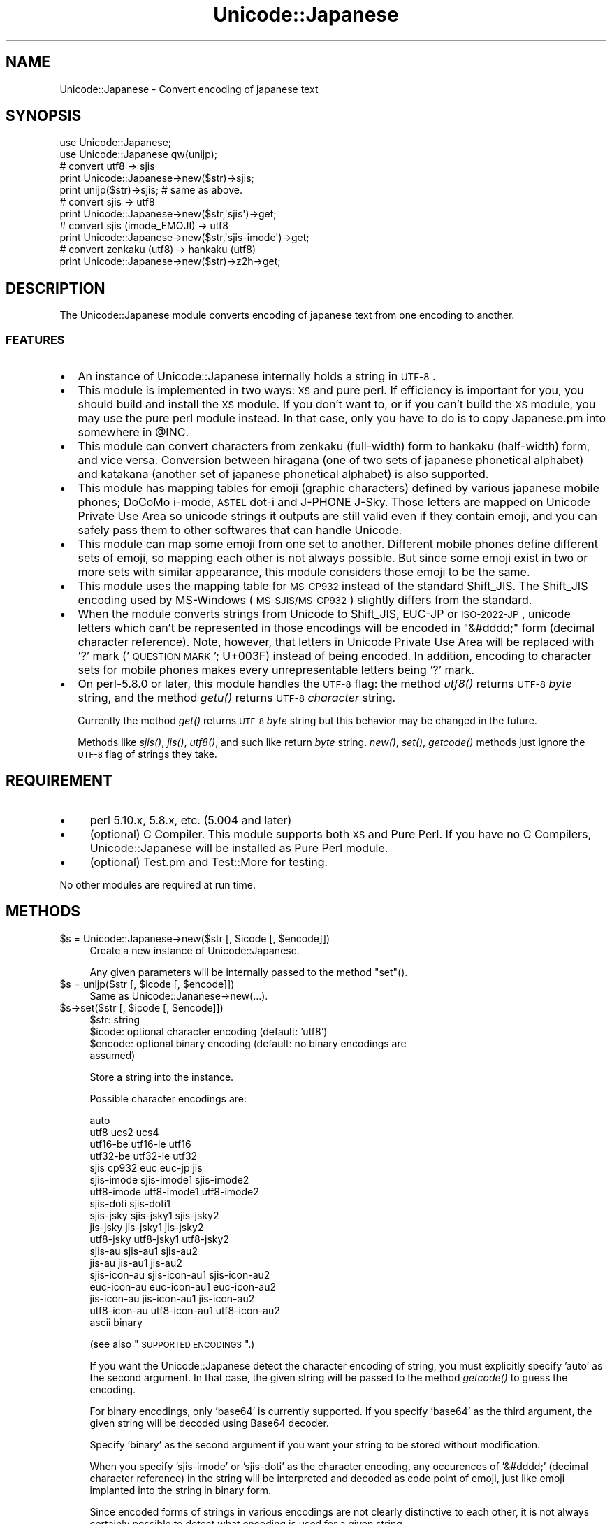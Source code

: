 .\" Automatically generated by Pod::Man 2.23 (Pod::Simple 3.14)
.\"
.\" Standard preamble:
.\" ========================================================================
.de Sp \" Vertical space (when we can't use .PP)
.if t .sp .5v
.if n .sp
..
.de Vb \" Begin verbatim text
.ft CW
.nf
.ne \\$1
..
.de Ve \" End verbatim text
.ft R
.fi
..
.\" Set up some character translations and predefined strings.  \*(-- will
.\" give an unbreakable dash, \*(PI will give pi, \*(L" will give a left
.\" double quote, and \*(R" will give a right double quote.  \*(C+ will
.\" give a nicer C++.  Capital omega is used to do unbreakable dashes and
.\" therefore won't be available.  \*(C` and \*(C' expand to `' in nroff,
.\" nothing in troff, for use with C<>.
.tr \(*W-
.ds C+ C\v'-.1v'\h'-1p'\s-2+\h'-1p'+\s0\v'.1v'\h'-1p'
.ie n \{\
.    ds -- \(*W-
.    ds PI pi
.    if (\n(.H=4u)&(1m=24u) .ds -- \(*W\h'-12u'\(*W\h'-12u'-\" diablo 10 pitch
.    if (\n(.H=4u)&(1m=20u) .ds -- \(*W\h'-12u'\(*W\h'-8u'-\"  diablo 12 pitch
.    ds L" ""
.    ds R" ""
.    ds C` ""
.    ds C' ""
'br\}
.el\{\
.    ds -- \|\(em\|
.    ds PI \(*p
.    ds L" ``
.    ds R" ''
'br\}
.\"
.\" Escape single quotes in literal strings from groff's Unicode transform.
.ie \n(.g .ds Aq \(aq
.el       .ds Aq '
.\"
.\" If the F register is turned on, we'll generate index entries on stderr for
.\" titles (.TH), headers (.SH), subsections (.SS), items (.Ip), and index
.\" entries marked with X<> in POD.  Of course, you'll have to process the
.\" output yourself in some meaningful fashion.
.ie \nF \{\
.    de IX
.    tm Index:\\$1\t\\n%\t"\\$2"
..
.    nr % 0
.    rr F
.\}
.el \{\
.    de IX
..
.\}
.\"
.\" Accent mark definitions (@(#)ms.acc 1.5 88/02/08 SMI; from UCB 4.2).
.\" Fear.  Run.  Save yourself.  No user-serviceable parts.
.    \" fudge factors for nroff and troff
.if n \{\
.    ds #H 0
.    ds #V .8m
.    ds #F .3m
.    ds #[ \f1
.    ds #] \fP
.\}
.if t \{\
.    ds #H ((1u-(\\\\n(.fu%2u))*.13m)
.    ds #V .6m
.    ds #F 0
.    ds #[ \&
.    ds #] \&
.\}
.    \" simple accents for nroff and troff
.if n \{\
.    ds ' \&
.    ds ` \&
.    ds ^ \&
.    ds , \&
.    ds ~ ~
.    ds /
.\}
.if t \{\
.    ds ' \\k:\h'-(\\n(.wu*8/10-\*(#H)'\'\h"|\\n:u"
.    ds ` \\k:\h'-(\\n(.wu*8/10-\*(#H)'\`\h'|\\n:u'
.    ds ^ \\k:\h'-(\\n(.wu*10/11-\*(#H)'^\h'|\\n:u'
.    ds , \\k:\h'-(\\n(.wu*8/10)',\h'|\\n:u'
.    ds ~ \\k:\h'-(\\n(.wu-\*(#H-.1m)'~\h'|\\n:u'
.    ds / \\k:\h'-(\\n(.wu*8/10-\*(#H)'\z\(sl\h'|\\n:u'
.\}
.    \" troff and (daisy-wheel) nroff accents
.ds : \\k:\h'-(\\n(.wu*8/10-\*(#H+.1m+\*(#F)'\v'-\*(#V'\z.\h'.2m+\*(#F'.\h'|\\n:u'\v'\*(#V'
.ds 8 \h'\*(#H'\(*b\h'-\*(#H'
.ds o \\k:\h'-(\\n(.wu+\w'\(de'u-\*(#H)/2u'\v'-.3n'\*(#[\z\(de\v'.3n'\h'|\\n:u'\*(#]
.ds d- \h'\*(#H'\(pd\h'-\w'~'u'\v'-.25m'\f2\(hy\fP\v'.25m'\h'-\*(#H'
.ds D- D\\k:\h'-\w'D'u'\v'-.11m'\z\(hy\v'.11m'\h'|\\n:u'
.ds th \*(#[\v'.3m'\s+1I\s-1\v'-.3m'\h'-(\w'I'u*2/3)'\s-1o\s+1\*(#]
.ds Th \*(#[\s+2I\s-2\h'-\w'I'u*3/5'\v'-.3m'o\v'.3m'\*(#]
.ds ae a\h'-(\w'a'u*4/10)'e
.ds Ae A\h'-(\w'A'u*4/10)'E
.    \" corrections for vroff
.if v .ds ~ \\k:\h'-(\\n(.wu*9/10-\*(#H)'\s-2\u~\d\s+2\h'|\\n:u'
.if v .ds ^ \\k:\h'-(\\n(.wu*10/11-\*(#H)'\v'-.4m'^\v'.4m'\h'|\\n:u'
.    \" for low resolution devices (crt and lpr)
.if \n(.H>23 .if \n(.V>19 \
\{\
.    ds : e
.    ds 8 ss
.    ds o a
.    ds d- d\h'-1'\(ga
.    ds D- D\h'-1'\(hy
.    ds th \o'bp'
.    ds Th \o'LP'
.    ds ae ae
.    ds Ae AE
.\}
.rm #[ #] #H #V #F C
.\" ========================================================================
.\"
.IX Title "Unicode::Japanese 3"
.TH Unicode::Japanese 3 "2009-12-14" "perl v5.12.4" "User Contributed Perl Documentation"
.\" For nroff, turn off justification.  Always turn off hyphenation; it makes
.\" way too many mistakes in technical documents.
.if n .ad l
.nh
.SH "NAME"
Unicode::Japanese \- Convert encoding of japanese text
.SH "SYNOPSIS"
.IX Header "SYNOPSIS"
.Vb 2
\& use Unicode::Japanese;
\& use Unicode::Japanese qw(unijp);
\& 
\& # convert utf8 \-> sjis
\& 
\& print Unicode::Japanese\->new($str)\->sjis;
\& print unijp($str)\->sjis; # same as above.
\& 
\& # convert sjis \-> utf8
\& 
\& print Unicode::Japanese\->new($str,\*(Aqsjis\*(Aq)\->get;
\& 
\& # convert sjis (imode_EMOJI) \-> utf8
\& 
\& print Unicode::Japanese\->new($str,\*(Aqsjis\-imode\*(Aq)\->get;
\& 
\& # convert zenkaku (utf8) \-> hankaku (utf8)
\& 
\& print Unicode::Japanese\->new($str)\->z2h\->get;
.Ve
.SH "DESCRIPTION"
.IX Header "DESCRIPTION"
The Unicode::Japanese module converts encoding of japanese text from one
encoding to another.
.SS "\s-1FEATURES\s0"
.IX Subsection "FEATURES"
.IP "\(bu" 2
An instance of Unicode::Japanese internally holds a string in \s-1UTF\-8\s0.
.IP "\(bu" 2
This module is implemented in two ways: \s-1XS\s0 and pure perl. If efficiency is
important for you, you should build and install the \s-1XS\s0 module. If you don't want
to, or if you can't build the \s-1XS\s0 module, you may use the pure perl module
instead. In that case, only you have to do is to copy Japanese.pm into somewhere
in \f(CW@INC\fR.
.IP "\(bu" 2
This module can convert characters from zenkaku (full-width) form to hankaku
(half-width) form, and vice versa. Conversion between hiragana (one of two sets
of japanese phonetical alphabet) and katakana (another set of japanese
phonetical alphabet) is also supported.
.IP "\(bu" 2
This module has mapping tables for emoji (graphic characters) defined by various
japanese mobile phones; DoCoMo i\-mode, \s-1ASTEL\s0 dot-i and J\-PHONE J\-Sky. Those
letters are mapped on Unicode Private Use Area so unicode strings it outputs are
still valid even if they contain emoji, and you can safely pass them to other
softwares that can handle Unicode.
.IP "\(bu" 2
This module can map some emoji from one set to another. Different mobile phones
define different sets of emoji, so mapping each other is not always
possible. But since some emoji exist in two or more sets with similar
appearance, this module considers those emoji to be the same.
.IP "\(bu" 2
This module uses the mapping table for \s-1MS\-CP932\s0 instead of the standard
Shift_JIS. The Shift_JIS encoding used by MS-Windows (\s-1MS\-SJIS/MS\-CP932\s0) slightly
differs from the standard.
.IP "\(bu" 2
When the module converts strings from Unicode to Shift_JIS, EUC-JP or
\&\s-1ISO\-2022\-JP\s0, unicode letters which can't be represented in those encodings will
be encoded in \*(L"&#dddd;\*(R" form (decimal character reference). Note, however, that
letters in Unicode Private Use Area will be replaced with '?' mark ('\s-1QUESTION\s0
\&\s-1MARK\s0'; U+003F) instead of being encoded. In addition, encoding to character sets
for mobile phones makes every unrepresentable letters being '?' mark.
.IP "\(bu" 2
On perl\-5.8.0 or later, this module handles the \s-1UTF\-8\s0 flag: the method \fIutf8()\fR
returns \s-1UTF\-8\s0 \fIbyte\fR string, and the method \fIgetu()\fR returns \s-1UTF\-8\s0 \fIcharacter\fR
string.
.Sp
Currently the method \fIget()\fR returns \s-1UTF\-8\s0 \fIbyte\fR string but this behavior may be
changed in the future.
.Sp
Methods like \fIsjis()\fR, \fIjis()\fR, \fIutf8()\fR, and such like return \fIbyte\fR string. \fInew()\fR,
\&\fIset()\fR, \fIgetcode()\fR methods just ignore the \s-1UTF\-8\s0 flag of strings they take.
.SH "REQUIREMENT"
.IX Header "REQUIREMENT"
.IP "\(bu" 4
perl 5.10.x, 5.8.x, etc. (5.004 and later)
.IP "\(bu" 4
(optional)
C Compiler.
This module supports both \s-1XS\s0 and Pure Perl.
If you have no C Compilers,
Unicode::Japanese will be installed as Pure Perl module.
.IP "\(bu" 4
(optional)
Test.pm and Test::More for testing.
.PP
No other modules are required at run time.
.SH "METHODS"
.IX Header "METHODS"
.ie n .IP "$s = Unicode::Japanese\->new($str [, $icode [, $encode]])" 4
.el .IP "\f(CW$s\fR = Unicode::Japanese\->new($str [, \f(CW$icode\fR [, \f(CW$encode\fR]])" 4
.IX Item "$s = Unicode::Japanese->new($str [, $icode [, $encode]])"
Create a new instance of Unicode::Japanese.
.Sp
Any given parameters will be internally passed to the method \*(L"set\*(R"().
.ie n .IP "$s = unijp($str [, $icode [, $encode]])" 4
.el .IP "\f(CW$s\fR = unijp($str [, \f(CW$icode\fR [, \f(CW$encode\fR]])" 4
.IX Item "$s = unijp($str [, $icode [, $encode]])"
Same as Unicode::Jananese\->new(...).
.ie n .IP "$s\->set($str [, $icode [, $encode]])" 4
.el .IP "\f(CW$s\fR\->set($str [, \f(CW$icode\fR [, \f(CW$encode\fR]])" 4
.IX Xref "set"
.IX Item "$s->set($str [, $icode [, $encode]])"
.RS 4
.PD 0
.ie n .IP "$str: string" 2
.el .IP "\f(CW$str:\fR string" 2
.IX Item "$str: string"
.ie n .IP "$icode: optional character encoding (default: 'utf8')" 2
.el .IP "\f(CW$icode:\fR optional character encoding (default: 'utf8')" 2
.IX Item "$icode: optional character encoding (default: 'utf8')"
.ie n .IP "$encode: optional binary encoding (default: no binary encodings are assumed)" 2
.el .IP "\f(CW$encode:\fR optional binary encoding (default: no binary encodings are assumed)" 2
.IX Item "$encode: optional binary encoding (default: no binary encodings are assumed)"
.RE
.RS 4
.PD
.Sp
Store a string into the instance.
.Sp
Possible character encodings are:
.Sp
.Vb 10
\& auto
\& utf8 ucs2 ucs4
\& utf16\-be utf16\-le utf16
\& utf32\-be utf32\-le utf32
\& sjis cp932 euc euc\-jp jis
\& sjis\-imode sjis\-imode1 sjis\-imode2
\& utf8\-imode utf8\-imode1 utf8\-imode2
\& sjis\-doti sjis\-doti1
\& sjis\-jsky sjis\-jsky1 sjis\-jsky2
\& jis\-jsky  jis\-jsky1  jis\-jsky2
\& utf8\-jsky utf8\-jsky1 utf8\-jsky2
\& sjis\-au sjis\-au1 sjis\-au2
\& jis\-au  jis\-au1  jis\-au2
\& sjis\-icon\-au sjis\-icon\-au1 sjis\-icon\-au2
\& euc\-icon\-au  euc\-icon\-au1  euc\-icon\-au2
\& jis\-icon\-au  jis\-icon\-au1  jis\-icon\-au2
\& utf8\-icon\-au utf8\-icon\-au1 utf8\-icon\-au2
\& ascii binary
.Ve
.Sp
(see also \*(L"\s-1SUPPORTED\s0 \s-1ENCODINGS\s0\*(R".)
.Sp
If you want the Unicode::Japanese detect the character encoding of string, you
must explicitly specify 'auto' as the second argument. In that case, the given
string will be passed to the method \fIgetcode()\fR to guess the encoding.
.Sp
For binary encodings, only 'base64' is currently supported. If you specify
\&'base64' as the third argument, the given string will be decoded using Base64
decoder.
.Sp
Specify 'binary' as the second argument if you want your string to be stored
without modification.
.Sp
When you specify 'sjis\-imode' or 'sjis\-doti' as the character encoding, any
occurences of '&#dddd;' (decimal character reference) in the string will be
interpreted and decoded as code point of emoji, just like emoji implanted into
the string in binary form.
.Sp
Since encoded forms of strings in various encodings are not clearly distinctive
to each other, it is not always certainly possible to detect what encoding is
used for a given string.
.Sp
When a given string is possibly interpreted as both Shift_JIS and \s-1UTF\-8\s0 string,
this module considers such a string to be encoded in Shift_JIS. And if the
encoding is not distinguishable between 'sjis\-au' and 'sjis\-doti', this module
considers it 'sjis\-au'.
.RE
.ie n .IP "$str = $s\->get" 4
.el .IP "\f(CW$str\fR = \f(CW$s\fR\->get" 4
.IX Item "$str = $s->get"
.RS 4
.PD 0
.ie n .IP "$str: string (\s-1UTF\-8\s0)" 2
.el .IP "\f(CW$str:\fR string (\s-1UTF\-8\s0)" 2
.IX Item "$str: string (UTF-8)"
.RE
.RS 4
.PD
.Sp
Get the internal string in \s-1UTF\-8\s0.
.Sp
This method currently returns a byte string (whose \s-1UTF\-8\s0 flag is turned off),
but this behavior may be changed in the future.
.Sp
If you absolutely want a byte string, you should use the method \fIutf8()\fR
instead. And if you want a character string (whose \s-1UTF\-8\s0 flag is turned on), you
have to use the method \fIgetu()\fR.
.RE
.ie n .IP "$str = $s\->getu" 4
.el .IP "\f(CW$str\fR = \f(CW$s\fR\->getu" 4
.IX Item "$str = $s->getu"
.RS 4
.PD 0
.ie n .IP "$str: string (\s-1UTF\-8\s0)" 2
.el .IP "\f(CW$str:\fR string (\s-1UTF\-8\s0)" 2
.IX Item "$str: string (UTF-8)"
.RE
.RS 4
.PD
.Sp
Get the internal string in \s-1UTF\-8\s0.
.Sp
On perl\-5.8.0 or later, this method returns a character string with its \s-1UTF\-8\s0
flag turned on.
.RE
.ie n .IP "$code = $s\->getcode($str)" 4
.el .IP "\f(CW$code\fR = \f(CW$s\fR\->getcode($str)" 4
.IX Item "$code = $s->getcode($str)"
.RS 4
.PD 0
.ie n .IP "$str: string" 2
.el .IP "\f(CW$str:\fR string" 2
.IX Item "$str: string"
.ie n .IP "$code: name of character encoding" 2
.el .IP "\f(CW$code:\fR name of character encoding" 2
.IX Item "$code: name of character encoding"
.RE
.RS 4
.PD
.Sp
Detect the character encoding of given string.
.Sp
Note that this method, exceptionaly, doesn't deal with the internal string of an
instance.
.Sp
To guess the encoding, the following algorithm is used:
.Sp
(For pure perl implementation)
.IP "1." 4
If the string has an \s-1UTF\-32\s0 \s-1BOM\s0, its encoding is 'utf32'.
.IP "2." 4
If it has an \s-1UTF\-16\s0 \s-1BOM\s0, its encoding is 'utf16'.
.IP "3." 4
If it is valid for \s-1UTF\-32BE\s0, its encoding is 'utf32\-be'.
.IP "4." 4
If it is valid for \s-1UTF\-32LE\s0, its encoding is 'utf32\-le'.
.IP "5." 4
If it contains no \s-1ESC\s0 characters or bytes whose eighth bit is on, its encoding
is 'ascii'. Every \s-1ASCII\s0 control characters (0x00\-0x1F and 0x7F) except \s-1ESC\s0
(0x1B) are considered to be in the range of 'ascii'.
.IP "6." 4
If it contains escape sequences of \s-1ISO\-2022\-JP\s0, its encoding is 'jis'.
.IP "7." 4
If it contains any emoji defined for J\-PHONE, its encoding is 'sjis\-jsky'.
.IP "8." 4
If it is valid for EUC-JP, its encoding is 'euc'.
.IP "9." 4
If it is valid for Shift_JIS, its encoding is 'sjis'.
.IP "10." 4
If it contains any emoji defined for au, and everything else is valid for
Shift_JIS, its encoding is 'sjis\-au'.
.IP "11." 4
If it contains any emoji defined for i\-mode, and everything else is valid for
Shift_JIS, its encoding is 'sjis\-imode'.
.IP "12." 4
If it contains any emoji defined for dot-i, and everything else is valid for
Shift_JIS, its encoding is 'sjis\-doti'.
.IP "13." 4
If it is valid for \s-1UTF\-8\s0, its encoding is 'utf8'.
.IP "14." 4
If no conditions above are fulfilled, its encoding is 'unknown'.
.RE
.RS 4
.Sp
(For \s-1XS\s0 implementation)
.IP "1." 4
If the string has an \s-1UTF\-32\s0 \s-1BOM\s0, its encoding is 'utf32'.
.IP "2." 4
If it has an \s-1UTF\-16\s0 \s-1BOM\s0, its encoding is 'utf16'.
.IP "3." 4
Find all possible encodings that might have been applied to the string from the
following:
.Sp
ascii / euc / sjis / jis / utf8 / utf32\-be / utf32\-le / sjis-jsky /
sjis-imode / sjis-au / sjis-doti
.IP "4." 4
If any encodings have been found possible, this module picks out one encoding
having the highest priority among them. The priority order is as follows:
.Sp
utf32\-be / utf32\-le / ascii / jis / euc / sjis / sjis-jsky / sjis-imode /
sjis-au / sjis-doti / utf8
.IP "5." 4
If no conditions above are fulfilled, its encoding is 'unknown'.
.RE
.RS 4
.Sp
Pay attention to the following pitfalls in the above algorithm:
.IP "\(bu" 2
\&\s-1UTF\-8\s0 strings might be accidentally considered to be encoded in Shift_JIS.
.IP "\(bu" 2
\&\s-1UCS\-2\s0 strings (sequence of raw \s-1UCS\-2\s0 letters in big-endian; each letters has
always 2 bytes) can't be detected because they look like nothing but sequences
of random bytes whose length is an even number.
.IP "\(bu" 2
\&\s-1UTF\-16\s0 strings must have \s-1BOM\s0 to be detected.
.IP "\(bu" 2
Emoji are only be recognized if they are implanted into the string in binary
form. If they are described in '&#dddd;' form, they aren't considered to be
emoji.
.RE
.RS 4
.Sp
Since the \s-1XS\s0 and pure perl implementations use different algorithms to guess
encoding, they may guess differently for the same string. Especially, the pure
perl implementation finds Shift_JIS strings containing \s-1ESC\s0 character (0x1B) to
be actually encoded in Shift_JIS but \s-1XS\s0 implementation doesn't. This is because
such strings can hardly be distinguished from 'sjis\-jsky'. In addition, EUC-JP
strings containing \s-1ESC\s0 character are also rejected for the same reason.
.RE
.ie n .IP "$code = $s\->getcodelist($str)" 4
.el .IP "\f(CW$code\fR = \f(CW$s\fR\->getcodelist($str)" 4
.IX Item "$code = $s->getcodelist($str)"
.RS 4
.PD 0
.ie n .IP "$str: string" 2
.el .IP "\f(CW$str:\fR string" 2
.IX Item "$str: string"
.ie n .IP "$code: name of character encodings" 2
.el .IP "\f(CW$code:\fR name of character encodings" 2
.IX Item "$code: name of character encodings"
.RE
.RS 4
.PD
.Sp
Detect the character encoding of given string.
.Sp
Unlike the method \fIgetcode()\fR, \fIgetcodelist()\fR returns a list of possible encodings.
.RE
.ie n .IP "$str = $s\->conv($ocode, $encode)" 4
.el .IP "\f(CW$str\fR = \f(CW$s\fR\->conv($ocode, \f(CW$encode\fR)" 4
.IX Item "$str = $s->conv($ocode, $encode)"
.RS 4
.PD 0
.ie n .IP "$ocode: character encoding (possible encodings are:)" 2
.el .IP "\f(CW$ocode:\fR character encoding (possible encodings are:)" 2
.IX Item "$ocode: character encoding (possible encodings are:)"
.PD
.Vb 10
\& utf8 ucs2 ucs4 utf16
\& sjis cp932 euc euc\-jp jis
\& sjis\-imode sjis\-imode1 sjis\-imode2
\& utf8\-imode utf8\-imode1 utf8\-imode2
\& sjis\-doti sjis\-doti1
\& sjis\-jsky sjis\-jsky1 sjis\-jsky2
\& jis\-jsky  jis\-jsky1  jis\-jsky2
\& utf8\-jsky utf8\-jsky1 utf8\-jsky2
\& sjis\-au sjis\-au1 sjis\-au2
\& jis\-au  jis\-au1  jis\-au2
\& sjis\-icon\-au sjis\-icon\-au1 sjis\-icon\-au2
\& euc\-icon\-au  euc\-icon\-au1  euc\-icon\-au2
\& jis\-icon\-au  jis\-icon\-au1  jis\-icon\-au2
\& utf8\-icon\-au utf8\-icon\-au1 utf8\-icon\-au2
\& binary
.Ve
.Sp
(see also \*(L"\s-1SUPPORTED\s0 \s-1ENCODINGS\s0\*(R".)
.Sp
Some encodings for mobile phones have a trailing digit like 'sjis\-au2'. Those
digits represent the version number of encodings. Such encodings have a variant
with no trailing digits, like 'sjis\-au', which is the same as the latest version
among its variants.
.ie n .IP "$encode: optional binary encoding" 2
.el .IP "\f(CW$encode:\fR optional binary encoding" 2
.IX Item "$encode: optional binary encoding"
.PD 0
.ie n .IP "$str: string" 2
.el .IP "\f(CW$str:\fR string" 2
.IX Item "$str: string"
.RE
.RS 4
.PD
.Sp
Get the internal string of instance with encoding it using a given character
encoding method.
.Sp
If you want the resulting string to be encoded in Base64, specify 'base64' as
the second argument.
.Sp
On perl\-5.8.0 or later, the \s-1UTF\-8\s0 flag of resulting string is turned off even if
you specify 'utf8' to the first argument.
.RE
.ie n .IP "$s\->tag2bin" 4
.el .IP "\f(CW$s\fR\->tag2bin" 4
.IX Item "$s->tag2bin"
Interpret decimal character references (&#dddd;) in the instance, and replaces
them with single characters they represent.
.ie n .IP "$s\->z2h" 4
.el .IP "\f(CW$s\fR\->z2h" 4
.IX Item "$s->z2h"
Replace zenkaku (full-width) letters in the instance with hankaku (half-width)
letters.
.ie n .IP "$s\->h2z" 4
.el .IP "\f(CW$s\fR\->h2z" 4
.IX Item "$s->h2z"
Replace hankaku (half-width) letters in the instance with zenkaku (full-width)
letters.
.ie n .IP "$s\->hira2kata" 4
.el .IP "\f(CW$s\fR\->hira2kata" 4
.IX Item "$s->hira2kata"
Replace any hiragana in the instance with katakana.
.ie n .IP "$s\->kata2hira" 4
.el .IP "\f(CW$s\fR\->kata2hira" 4
.IX Item "$s->kata2hira"
Replace any katakana in the instance with hiragana.
.ie n .IP "$str = $s\->jis" 4
.el .IP "\f(CW$str\fR = \f(CW$s\fR\->jis" 4
.IX Item "$str = $s->jis"
\&\f(CW$str:\fR byte string in \s-1ISO\-2022\-JP\s0
.Sp
Get the internal string of instance with encoding it in \s-1ISO\-2022\-JP\s0.
.ie n .IP "$str = $s\->euc" 4
.el .IP "\f(CW$str\fR = \f(CW$s\fR\->euc" 4
.IX Item "$str = $s->euc"
\&\f(CW$str:\fR byte string in EUC-JP
.Sp
Get the internal string of instance with encoding it in EUC-JP.
.ie n .IP "$str = $s\->utf8" 4
.el .IP "\f(CW$str\fR = \f(CW$s\fR\->utf8" 4
.IX Item "$str = $s->utf8"
\&\f(CW$str:\fR byte string in \s-1UTF\-8\s0
.Sp
Get the internal \s-1UTF\-8\s0 string of instance.
.Sp
On perl\-5.8.0 or later, the \s-1UTF\-8\s0 flag of resulting string is turned off.
.ie n .IP "$str = $s\->ucs2" 4
.el .IP "\f(CW$str\fR = \f(CW$s\fR\->ucs2" 4
.IX Item "$str = $s->ucs2"
\&\f(CW$str:\fR byte string in \s-1UCS\-2\s0
.Sp
Get the internal string of instance as a sequence of raw \s-1UCS\-2\s0 letters in
big-endian. Note that this is different from \s-1UTF\-16BE\s0 as raw \s-1UCS\-2\s0 sequence has
no concept of surrogate pair.
.ie n .IP "$str = $s\->ucs4" 4
.el .IP "\f(CW$str\fR = \f(CW$s\fR\->ucs4" 4
.IX Item "$str = $s->ucs4"
\&\f(CW$str:\fR byte string in \s-1UCS\-4\s0
.Sp
Get the internal string of instance as a sequence of raw \s-1UCS\-4\s0 letters in
big-endian. This is practically the same as \s-1UTF\-32BE\s0.
.ie n .IP "$str = $s\->utf16" 4
.el .IP "\f(CW$str\fR = \f(CW$s\fR\->utf16" 4
.IX Item "$str = $s->utf16"
\&\f(CW$str:\fR byte string in \s-1UTF\-16\s0
.Sp
Get the insternal string of instance with encoding it in \s-1UTF\-16\s0 in big-endian
with no \s-1BOM\s0 prepended.
.ie n .IP "$str = $s\->sjis" 4
.el .IP "\f(CW$str\fR = \f(CW$s\fR\->sjis" 4
.IX Item "$str = $s->sjis"
\&\f(CW$str:\fR byte string in Shift_JIS
.Sp
Get the internal string of instance with encoding it in Shift_JIS (MS-SJIS /
\&\s-1MS\-CP932\s0).
.ie n .IP "$str = $s\->sjis_imode" 4
.el .IP "\f(CW$str\fR = \f(CW$s\fR\->sjis_imode" 4
.IX Item "$str = $s->sjis_imode"
\&\f(CW$str:\fR byte string in 'sjis\-imode'
.Sp
Get the internal string of instance with encoding it in 'sjis\-imode'.
.ie n .IP "$str = $s\->sjis_imode1" 4
.el .IP "\f(CW$str\fR = \f(CW$s\fR\->sjis_imode1" 4
.IX Item "$str = $s->sjis_imode1"
\&\f(CW$str:\fR byte string in 'sjis\-imode1'
.Sp
Get the internal string of instance with encoding it in 'sjis\-imode1'.
.ie n .IP "$str = $s\->sjis_imode2" 4
.el .IP "\f(CW$str\fR = \f(CW$s\fR\->sjis_imode2" 4
.IX Item "$str = $s->sjis_imode2"
\&\f(CW$str:\fR byte string in 'sjis\-imode2'
.Sp
Get the internal string of instance with encoding it in 'sjis\-imode2'.
.ie n .IP "$str = $s\->sjis_doti" 4
.el .IP "\f(CW$str\fR = \f(CW$s\fR\->sjis_doti" 4
.IX Item "$str = $s->sjis_doti"
\&\f(CW$str:\fR byte string in 'sjis\-doti'
.Sp
Get the internal string of instance with encoding it in 'sjis\-doti'.
.ie n .IP "$str = $s\->sjis_jsky" 4
.el .IP "\f(CW$str\fR = \f(CW$s\fR\->sjis_jsky" 4
.IX Item "$str = $s->sjis_jsky"
\&\f(CW$str:\fR byte string in 'sjis\-jsky'
.Sp
Get the internal string of instance with encoding it in 'sjis\-jsky'.
.ie n .IP "$str = $s\->sjis_jsky1" 4
.el .IP "\f(CW$str\fR = \f(CW$s\fR\->sjis_jsky1" 4
.IX Item "$str = $s->sjis_jsky1"
\&\f(CW$str:\fR byte string in 'sjis\-jsky1'
.Sp
Get the internal string of instance with encoding it in 'sjis\-jsky1'.
.ie n .IP "$str = $s\->sjis_jsky" 4
.el .IP "\f(CW$str\fR = \f(CW$s\fR\->sjis_jsky" 4
.IX Item "$str = $s->sjis_jsky"
\&\f(CW$str:\fR byte string in 'sjis\-jsky'
.Sp
Get the internal string of instance with encoding it in 'sjis\-jsky'.
.ie n .IP "$str = $s\->sjis_icon_au" 4
.el .IP "\f(CW$str\fR = \f(CW$s\fR\->sjis_icon_au" 4
.IX Item "$str = $s->sjis_icon_au"
\&\f(CW$str:\fR byte string in 'sjis\-icon\-au'
.Sp
Get the internal string of instance with encoding it in 'sjis\-icon\-au'.
.ie n .IP "$str_arrayref = $s\->strcut($len)" 4
.el .IP "\f(CW$str_arrayref\fR = \f(CW$s\fR\->strcut($len)" 4
.IX Item "$str_arrayref = $s->strcut($len)"
.RS 4
.PD 0
.ie n .IP "$len: maximum length of each chunks (in number of full-width characters)" 2
.el .IP "\f(CW$len:\fR maximum length of each chunks (in number of full-width characters)" 2
.IX Item "$len: maximum length of each chunks (in number of full-width characters)"
.ie n .IP "$str_arrayref: reference to array of strings" 2
.el .IP "\f(CW$str_arrayref:\fR reference to array of strings" 2
.IX Item "$str_arrayref: reference to array of strings"
.RE
.RS 4
.PD
.Sp
Split the internal string of instance into chunks of a given length.
.Sp
On perl\-5.8.0 or later, \s-1UTF\-8\s0 flags of each chunks are turned on.
.RE
.ie n .IP "$len = $s\->strlen" 4
.el .IP "\f(CW$len\fR = \f(CW$s\fR\->strlen" 4
.IX Item "$len = $s->strlen"
\&\f(CW$len:\fR character width of the internal string
.Sp
Calculate the character width of the internal string. Half-width characters have
width of one unit, and full-width characters have width of two units.
.ie n .IP "$s\->join_csv(@values);" 4
.el .IP "\f(CW$s\fR\->join_csv(@values);" 4
.IX Item "$s->join_csv(@values);"
\&\f(CW@values:\fR array of strings
.Sp
Build a line of \s-1CSV\s0 from the arguments, and store it into the instance. The
resulting line has a trailing line break (\*(L"\en\*(R").
.ie n .IP "@values = $s\->split_csv;" 4
.el .IP "\f(CW@values\fR = \f(CW$s\fR\->split_csv;" 4
.IX Item "@values = $s->split_csv;"
\&\f(CW@values:\fR array of strings
.Sp
Parse a line of \s-1CSV\s0 in the instance and return each columns. The line will be
\&\fIchomp()\fRed before getting parsed.
.Sp
If the internal string was decoded from 'binary' encoding (see methods \fInew()\fR and
\&\fIset()\fR), the \s-1UTF\-8\s0 flags of the resulting array of strings are turned
off. Otherwise the flags are turned on.
.SH "SUPPORTED ENCODINGS"
.IX Header "SUPPORTED ENCODINGS"
.Vb 10
\& +\-\-\-\-\-\-\-\-\-\-\-\-\-\-\-+\-\-\-\-+\-\-\-\-\-+\-\-\-\-\-\-\-+
\& |encoding       | in | out | guess |
\& +\-\-\-\-\-\-\-\-\-\-\-\-\-\-\-+\-\-\-\-+\-\-\-\-\-+\-\-\-\-\-\-\-+
\& |auto           : OK : \-\-  | \-\-\-\-\- |
\& +\-\-\-\-\-\-\-\-\-\-\-\-\-\-\-+\-\-\-\-+\-\-\-\-\-+\-\-\-\-\-\-\-+
\& |utf8           : OK : OK  | OK    |
\& |ucs2           : OK : OK  | \-\-\-\-\- |
\& |ucs4           : OK : OK  | \-\-\-\-\- |
\& |utf16\-be       : OK : \-\-  | \-\-\-\-\- |
\& |utf16\-le       : OK : \-\-  | \-\-\-\-\- |
\& |utf16          : OK : OK  | OK(#) |
\& |utf32\-be       : OK : \-\-  | OK    |
\& |utf32\-le       : OK : \-\-  | OK    |
\& |utf32          : OK : \-\-  | OK(#) |
\& +\-\-\-\-\-\-\-\-\-\-\-\-\-\-\-+\-\-\-\-+\-\-\-\-\-+\-\-\-\-\-\-\-+
\& |sjis           : OK : OK  | OK    |
\& |cp932          : OK : OK  | \-\-\-\-\- |
\& |euc            : OK : OK  | OK    |
\& |euc\-jp         : OK : OK  | \-\-\-\-\- |
\& |jis            : OK : OK  | OK    |
\& +\-\-\-\-\-\-\-\-\-\-\-\-\-\-\-+\-\-\-\-+\-\-\-\-\-+\-\-\-\-\-\-\-+
\& |sjis\-imode     : OK : OK  | OK    |
\& |sjis\-imode1    : OK : OK  | \-\-\-\-\- |
\& |sjis\-imode2    : OK : OK  | \-\-\-\-\- |
\& |utf8\-imode     : OK : OK  | \-\-\-\-\- |
\& |utf8\-imode1    : OK : OK  | \-\-\-\-\- |
\& |utf8\-imode2    : OK : OK  | \-\-\-\-\- |
\& +\-\-\-\-\-\-\-\-\-\-\-\-\-\-\-+\-\-\-\-+\-\-\-\-\-+\-\-\-\-\-\-\-+
\& |sjis\-doti      : OK : OK  | OK    |
\& |sjis\-doti1     : OK : OK  | \-\-\-\-\- |
\& +\-\-\-\-\-\-\-\-\-\-\-\-\-\-\-+\-\-\-\-+\-\-\-\-\-+\-\-\-\-\-\-\-+
\& |sjis\-jsky      : OK : OK  | OK    |
\& |sjis\-jsky1     : OK : OK  | \-\-\-\-\- |
\& |sjis\-jsky2     : OK : OK  | \-\-\-\-\- |
\& |jis\-jsky       : OK : OK  | \-\-\-\-\- |
\& |jis\-jsky1      : OK : OK  | \-\-\-\-\- |
\& |jis\-jsky2      : OK : OK  | \-\-\-\-\- |
\& |utf8\-jsky      : OK : OK  | \-\-\-\-\- |
\& |utf8\-jsky1     : OK : OK  | \-\-\-\-\- |
\& |utf8\-jsky2     : OK : OK  | \-\-\-\-\- |
\& +\-\-\-\-\-\-\-\-\-\-\-\-\-\-\-+\-\-\-\-+\-\-\-\-\-+\-\-\-\-\-\-\-+
\& |sjis\-au        : OK : OK  | OK    |
\& |sjis\-au1       : OK : OK  | \-\-\-\-\- |
\& |sjis\-au2       : OK : OK  | \-\-\-\-\- |
\& |jis\-au         : OK : OK  | \-\-\-\-\- |
\& |jis\-au1        : OK : OK  | \-\-\-\-\- |
\& |jis\-au2        : OK : OK  | \-\-\-\-\- |
\& |sjis\-icon\-au   : OK : OK  | \-\-\-\-\- |
\& |sjis\-icon\-au1  : OK : OK  | \-\-\-\-\- |
\& |sjis\-icon\-au2  : OK : OK  | \-\-\-\-\- |
\& |euc\-icon\-au    : OK : OK  | \-\-\-\-\- |
\& |euc\-icon\-au1   : OK : OK  | \-\-\-\-\- |
\& |euc\-icon\-au2   : OK : OK  | \-\-\-\-\- |
\& |jis\-icon\-au    : OK : OK  | \-\-\-\-\- |
\& |jis\-icon\-au1   : OK : OK  | \-\-\-\-\- |
\& |jis\-icon\-au2   : OK : OK  | \-\-\-\-\- |
\& |utf8\-icon\-au   : OK : OK  | \-\-\-\-\- |
\& |utf8\-icon\-au1  : OK : OK  | \-\-\-\-\- |
\& |utf8\-icon\-au2  : OK : OK  | \-\-\-\-\- |
\& +\-\-\-\-\-\-\-\-\-\-\-\-\-\-\-+\-\-\-\-+\-\-\-\-\-+\-\-\-\-\-\-\-+
\& |ascii          : OK : \-\-  | OK    |
\& |binary         : OK : OK  | \-\-\-\-\- |
\& +\-\-\-\-\-\-\-\-\-\-\-\-\-\-\-+\-\-\-\-+\-\-\-\-\-+\-\-\-\-\-\-\-+
\& (#): guessed when it has bom.
.Ve
.SS "\s-1GUESSING\s0 \s-1ORDER\s0"
.IX Subsection "GUESSING ORDER"
.Vb 10
\& 1.  utf32 (#)
\& 2.  utf16 (#)
\& 3.  utf32\-be
\& 4.  utf32\-le
\& 5.  ascii
\& 6.  jis
\& 7.  sjis\-jsky (pp)
\& 8.  euc
\& 9.  sjis
\& 10. sjis\-jsky (xs)
\& 11. sjis\-au
\& 12. sjis\-imode
\& 13. sjis\-doti
\& 14. utf8
\& 15. unknown
.Ve
.SH "DESCRIPTION OF UNICODE MAPPING"
.IX Header "DESCRIPTION OF UNICODE MAPPING"
Transcoding between Unicode encodings and other ones is performed as below:
.IP "Shift_JIS" 2
.IX Item "Shift_JIS"
This module uses the mapping table of \s-1MS\-CP932\s0.
.Sp
<ftp://ftp.unicode.org/Public/MAPPINGS/VENDORS/MICSFT/WINDOWS/CP932.TXT>
.Sp
When the module tries to convert Unicode string to Shift_JIS, it represents most
letters which isn't available in Shift_JIS as decimal character reference
('&#dddd;'). There is one exception to this: every graphic characters for mobile
phones are replaced with '?' mark.
.Sp
For variants of Shift_JIS defined for mobile phones, every unrepresentable
characters are replaced with '?' mark unlike the plain Shift_JIS.
.IP "\s-1EUC\-JP/ISO\-2022\-JP\s0" 2
.IX Item "EUC-JP/ISO-2022-JP"
This module doesn't directly convert Unicode string from/to EUC-JP or
\&\s-1ISO\-2022\-JP:\s0 it once converts from/to Shift_JIS and then do the rest
translation. So characters which aren't available in the Shift_JIS can not be
properly translated.
.IP "DoCoMo i\-mode" 2
.IX Item "DoCoMo i-mode"
This module maps emoji in the range of F800 \- F9FF to U+0FF800 \- U+0FF9FF.
.IP "\s-1ASTEL\s0 dot-i" 2
.IX Item "ASTEL dot-i"
This module maps emoji in the range of F000 \- F4FF to U+0FF000 \- U+0FF4FF.
.IP "J\-PHONE J\-SKY" 2
.IX Item "J-PHONE J-SKY"
The encoding method defined by J\-SKY is as follows: first an escape sequence
\&\*(L"\ee\e$\*(R" comes to indicate the beginning of emoji, then the first byte of an emoji
comes next, then the second bytes of at least one emoji comes next, then \*(L"\ex0f\*(R"
comes last to indicate the end of emoji. If a string contains a series of emoji
whose first bytes are identical, such sequence can be compressed by cascading
second bytes of them to the single first byte.
.Sp
This module considers a pair of those first and second bytes to be one letter,
and map them from 4500 \- 47FF to U+0FFB00 \- U+0FFDFF.
.Sp
When the module encodes J\-SKY emoji, it performs the compression automatically.
.IP "\s-1AU\s0" 2
.IX Item "AU"
This module maps \s-1AU\s0 emoji to U+0FF500 \- U+0FF6FF.
.SH "PurePerl mode"
.IX Header "PurePerl mode"
.Vb 1
\&   use Unicode::Japanese qw(PurePerl);
.Ve
.PP
If you want to explicitly take the pure perl implementation, pass
\&\f(CW\*(AqPurePerl\*(Aq\fR to the argument of the \f(CW\*(C`use\*(C'\fR statement.
.SH "BUGS"
.IX Header "BUGS"
Please report bugs and requests to \f(CW\*(C`bug\-unicode\-japanese at rt.cpan.org\*(C'\fR or
http://rt.cpan.org/NoAuth/ReportBug.html?Queue=Unicode\-Japanese <http://rt.cpan.org/NoAuth/ReportBug.html?Queue=Unicode-Japanese>. If you
report them to the web interface, any progress to your report will be
automatically sent back to you.
.IP "\(bu" 2
This module doesn't directly convert Unicode string from/to EUC-JP or
\&\s-1ISO\-2022\-JP:\s0 it once converts from/to Shift_JIS and then do the rest
translation. So characters which aren't available in the Shift_JIS can not be
properly translated.
.IP "\(bu" 2
The \s-1XS\s0 implementation of \fIgetcode()\fR fails to detect the encoding when the given
string contains \ee while its encoding is EUC-JP or Shift_JIS.
.IP "\(bu" 2
Japanese.pm is composed of textual perl script and binary character conversion
table. If you transfer it on \s-1FTP\s0 using \s-1ASCII\s0 mode, the file will collapse.
.SH "SUPPORT"
.IX Header "SUPPORT"
You can find documentation for this module with the perldoc command.
.PP
.Vb 1
\&    perldoc Unicode::Japanese
.Ve
.PP
You can find more information at:
.IP "\(bu" 4
AnnoCPAN: Annotated \s-1CPAN\s0 documentation
.Sp
http://annocpan.org/dist/Unicode\-Japanese <http://annocpan.org/dist/Unicode-Japanese>
.IP "\(bu" 4
\&\s-1CPAN\s0 Ratings
.Sp
http://cpanratings.perl.org/d/Unicode\-Japanese <http://cpanratings.perl.org/d/Unicode-Japanese>
.IP "\(bu" 4
\&\s-1RT:\s0 \s-1CPAN\s0's request tracker
.Sp
http://rt.cpan.org/NoAuth/Bugs.html?Dist=Unicode\-Japanese <http://rt.cpan.org/NoAuth/Bugs.html?Dist=Unicode-Japanese>
.IP "\(bu" 4
Search \s-1CPAN\s0
.Sp
http://search.cpan.org/dist/Unicode\-Japanese <http://search.cpan.org/dist/Unicode-Japanese>
.SH "CREDITS"
.IX Header "CREDITS"
Thanks very much to:
.PP
\&\s-1NAKAYAMA\s0 Nao
.PP
\&\s-1SUGIURA\s0 Tatsuki & Debian \s-1JP\s0 Project
.SH "COPYRIGHT & LICENSE"
.IX Header "COPYRIGHT & LICENSE"
Copyright 2001\-2008
\&\s-1SANO\s0 Taku (\s-1SAWATARI\s0 Mikage) and \s-1YAMASHINA\s0 Hio,
all rights reserved.
.PP
This program is free software; you can redistribute it and/or modify it
under the same terms as Perl itself.
